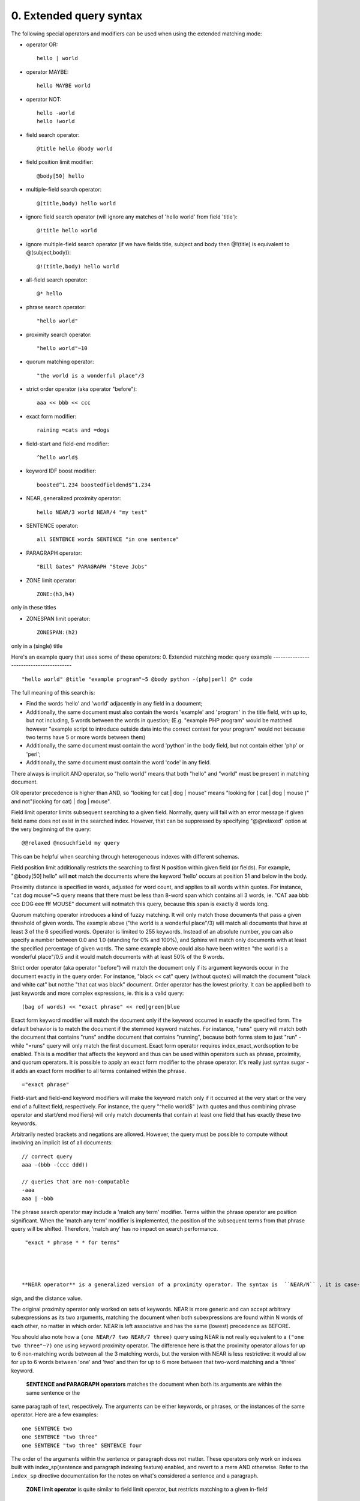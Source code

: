 0. Extended query syntax
========================

The following special operators and modifiers can be used when using the extended 
matching mode: 

- operator OR:
  ::

       hello | world



 
- operator MAYBE:
  ::

       hello MAYBE world



 
- operator NOT:
  ::

       
     hello -world
     hello !world
     



 
- field search operator:
  ::

       @title hello @body world



 
- field position limit modifier:
  ::

       @body[50] hello



 
- multiple-field search operator:
  ::

       @(title,body) hello world



 
- ignore field search operator (will ignore any matches of 'hello world' from field 
  'title'):
  ::

       @!title hello world



 
- ignore multiple-field search operator (if we have fields title, subject and body 
  then @!(title) is equivalent to @(subject,body)):
  ::

       @!(title,body) hello world



 
- all-field search operator:
  ::

       @* hello



 
- phrase search operator:
  ::

       "hello world"



 
- proximity search operator:
  ::

       "hello world"~10



 
- quorum matching operator:
  ::

       "the world is a wonderful place"/3



 
- strict order operator (aka operator "before"):
  ::

       aaa << bbb << ccc



 
- exact form modifier:
  ::

       raining =cats and =dogs



 
- field-start and field-end modifier:
  ::

       ^hello world$



 
- keyword IDF boost modifier:
  ::

       boosted^1.234 boostedfieldend$^1.234



 
- NEAR, generalized proximity operator:
  ::

       hello NEAR/3 world NEAR/4 "my test"



 
- SENTENCE operator:
  ::

       all SENTENCE words SENTENCE "in one sentence"



 
- PARAGRAPH operator:
  ::

       "Bill Gates" PARAGRAPH "Steve Jobs"



 
- ZONE limit operator:
  ::

       ZONE:(h3,h4)

only in these titles

 
- ZONESPAN limit operator:
  ::

       ZONESPAN:(h2)

only in a (single) title

 


Here's an example query that uses some of these operators: 
0. Extended matching mode: query example
----------------------------------------



::

   
   "hello world" @title "example program"~5 @body python -(php|perl) @* code
   

The full meaning of this search is: 

- Find the words 'hello' and 'world' adjacently in any field in a document;

 
- Additionally, the same document must also contain the words 'example' and 'program' 
  in the title field, with up to, but not including, 5 words between the words in 
  question; (E.g. "example PHP program" would be matched however "example script 
  to introduce outside data into the correct context for your program" would not 
  because two terms have 5 or more words between them)

 
- Additionally, the same document must contain the word 'python' in the body field, 
  but not contain either 'php' or 'perl';

 
- Additionally, the same document must contain the word 'code' in any field.

 


 

There always is implicit AND operator, so "hello world" means that both "hello" and 
"world" must be present in matching document. 

OR operator precedence is higher than AND, so "looking for cat | dog | mouse" means 
"looking for ( cat | dog | mouse )" and not"(looking for cat) | dog | mouse". 

Field limit operator limits subsequent searching to a given field. Normally, query 
will fail with an error message if given field name does not exist in the searched 
index. However, that can be suppressed by specifying "@@relaxed" option at the very 
beginning of the query: 
::

   
   @@relaxed @nosuchfield my query
   

This can be helpful when searching through heterogeneous indexes with different schemas. 


Field position limit additionally restricts the searching to first N position within 
given field (or fields). For example, "@body[50] hello" will  **not** match the documents where the keyword 'hello' occurs at position 51 and below in 
the body. 

Proximity distance is specified in words, adjusted for word count, and applies to 
all words within quotes. For instance, "cat dog mouse"~5 query means that there must 
be less than 8-word span which contains all 3 words, ie. "CAT aaa bbb ccc DOG eee 
fff MOUSE" document will notmatch this query, because this span is exactly 8 words long. 

Quorum matching operator introduces a kind of fuzzy matching. It will only match 
those documents that pass a given threshold of given words. The example above ("the 
world is a wonderful place"/3) will match all documents that have at least 3 of the 
6 specified words. Operator is limited to 255 keywords. Instead of an absolute number, 
you can also specify a number between 0.0 and 1.0 (standing for 0% and 100%), and 
Sphinx will match only documents with at least the specified percentage of given 
words. The same example above could also have been written "the world is a wonderful 
place"/0.5 and it would match documents with at least 50% of the 6 words. 

Strict order operator (aka operator "before") will match the document only if its 
argument keywords occur in the document exactly in the query order. For instance, 
"black << cat" query (without quotes) will match the document "black and white cat" 
but notthe "that cat was black" document. Order operator has the lowest priority. It can 
be applied both to just keywords and more complex expressions, ie. this is a valid 
query: 
::

   
   (bag of words) << "exact phrase" << red|green|blue
   

 

Exact form keyword modifier will match the document only if the keyword occurred 
in exactly the specified form. The default behavior is to match the document if the 
stemmed keyword matches. For instance, "runs" query will match both the document 
that contains "runs" andthe document that contains "running", because both forms stem to just "run" - while 
"=runs" query will only match the first document. Exact form operator requires index_exact_wordsoption to be enabled. This is a modifier that affects the keyword and thus can be 
used within operators such as phrase, proximity, and quorum operators. It is possible 
to apply an exact form modifier to the phrase operator. It's really just syntax sugar 
- it adds an exact form modifier to all terms contained within the phrase. 
::

   
   ="exact phrase"
   

 

Field-start and field-end keyword modifiers will make the keyword match only if it 
occurred at the very start or the very end of a fulltext field, respectively. For 
instance, the query "^hello world$" (with quotes and thus combining phrase operator 
and start/end modifiers) will only match documents that contain at least one field 
that has exactly these two keywords. 

Arbitrarily nested brackets and negations are allowed. However, the query must be 
possible to compute without involving an implicit list of all documents: 
::

   
   // correct query
   aaa -(bbb -(ccc ddd))
   
   // queries that are non-computable
   -aaa
   aaa | -bbb
   

 

The phrase search operator may include a 'match any term' modifier. Terms within 
the phrase operator are position significant. When the 'match any term' modifier 
is implemented, the position of the subsequent terms from that phrase query will 
be shifted. Therefore, 'match any' has no impact on search performance. 
::

   
   "exact * phrase * * for terms"
   

 

  **NEAR operator** is a generalized version of a proximity operator. The syntax is  ``NEAR/N`` , it is case-sensitive, and no spaces are allowed between the NEAR keyword, the slash 
sign, and the distance value. 

The original proximity operator only worked on sets of keywords. NEAR is more generic 
and can accept arbitrary subexpressions as its two arguments, matching the document 
when both subexpressions are found within N words of each other, no matter in which 
order. NEAR is left associative and has the same (lowest) precedence as BEFORE. 

You should also note how a  ``(one NEAR/7 two NEAR/7 three)`` query using NEAR is not really equivalent to a  ``("one two three"~7)`` one using keyword proximity operator. The difference here is that the proximity operator 
allows for up to 6 non-matching words between all the 3 matching words, but the version 
with NEAR is less restrictive: it would allow for up to 6 words between 'one' and 
'two' and then for up to 6 more between that two-word matching and a 'three' keyword. 


  **SENTENCE and PARAGRAPH operators** matches the document when both its arguments are within the same sentence or the 
same paragraph of text, respectively. The arguments can be either keywords, or phrases, 
or the instances of the same operator. Here are a few examples: 
::

   
   one SENTENCE two
   one SENTENCE "two three"
   one SENTENCE "two three" SENTENCE four
   

The order of the arguments within the sentence or paragraph does not matter. These 
operators only work on indexes built with index_sp(sentence and paragraph indexing feature) enabled, and revert to a mere AND otherwise. 
Refer to the  ``index_sp`` directive documentation for the notes on what's considered a sentence and a paragraph. 


  **ZONE limit operator** is quite similar to field limit operator, but restricts matching to a given in-field 
zone or a list of zones. Note that the subsequent subexpressions are notrequired to match in a single contiguous span of a given zone, and may match in multiple 
spans. For instance,  ``(ZONE:th hello world)`` query willmatch this example document: 
::

   
   <th>Table 1. Local awareness of Hello Kitty brand.</th>
   .. some table data goes here ..
   <th>Table 2. World-wide brand awareness.</th>
   

ZONE operator affects the query until the next field or ZONE limit operator, or the 
closing parenthesis. It only works on the indexes built with zones support (see ) and will be ignored otherwise. 

  **ZONESPAN limit operator** is similar to the ZONE operator, but requires the match to occur in a single contiguous 
span. In the example above,  ``(ZONESPAN:th hello world)>`` would not match the document, since "hello" and "world" do not occur within the same 
span. 

  **MAYBE** operator works much like | operator but doesn't return documents which match only 
right subtree expression. 

